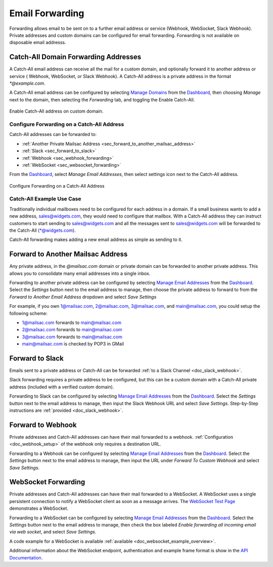 .. _Dashboard: https://mailsac.com/dashboard
.. _`Manage Email Addresses`: http://mailsac.com/addresses
.. _`Manage Domains`: http://mailsac.com/domains

.. _doc_forwarding:

Email Forwarding
================

Forwarding allows email to be sent on to a further email address or
service (Webhook, WebSocket, Slack Webhook). Private addresses and custom
domains can be configured for email forwarding. Forwarding is not available on
disposable email addresss.

Catch-All Domain Forwarding Addresses
-------------------------------------

A Catch-All email address can receive all the mail for
a custom domain, and optionally forward it to another address or service (
Webhook, WebSocket, or Slack Webhook). A Catch-All address is a private address
in the format `*@example.com`.

A Catch-All email address can be configured by selecting `Manage Domains`_ from
the Dashboard_, then choosing *Manage* next to the domain, then selecting
the *Forwarding* tab, and toggling the Enable Catch-All.

.. figure:: enable_catch_all.png
     :align: center
     :width: 400px

     Enable Catch-All address on custom domain.

Configure Forwarding on a Catch-All Address
^^^^^^^^^^^^^^^^^^^^^^^^^^^^^^^^^^^^^^^^^^^

Catch-All addresses can be forwarded to:

- :ref:`Another Private Mailsac Address <sec_forward_to_another_mailsac_address>`
- :ref:`Slack <sec_forward_to_slack>`
- :ref:`Webhook <sec_webhook_forwarding>`
- :ref:`WebSocket <sec_websocket_forwarding>`

From the Dashboard_, select `Manage Email Addresses`, then select settings
icon next to the Catch-All address. 

.. figure:: catch-all_forwarding_settings.png
    :align: center
    :width: 400px

    Configure Forwarding on a Catch-All Address

Catch-All Example Use Case
^^^^^^^^^^^^^^^^^^^^^^^^^^

Traditionally individual mailboxes need to be configured
for each address in a domain. If a small business wants to add a new address,
sales@widgets.com, they would need to configure that mailbox. With a Catch-All
address they can instruct customers to start sending to sales@widgets.com and
all the messages sent to sales@widgets.com will be forwarded to the Catch-All
(\*@widgets.com).

Catch-All forwarding makes adding a new email address as simple as sending to
it.

.. _sec_forward_to_another_mailsac_address:

Forward to Another Mailsac Address
----------------------------------

Any private address, in the *@mailsac.com* domain or private domain can be
forwarded to another private address. This allows you to consolidate many email
addresses into a single inbox.

Forwarding to another private address can be configured by selecting
`Manage Email Addresses`_ from the Dashboard_. Select the *Settings* button
next to the email address to manage, then choose the private address to forward
to from the *Forward to Another Email Address* dropdown and select *Save
Settings*

For example, if you own 1@mailsac.com, 2@mailsac.com, 3@mailsac.com, and
main@mailsac.com, you could setup the following scheme:

* 1@mailsac.com forwards to main@mailsac.com
* 2@mailsac.com forwards to main@mailsac.com
* 3@mailsac.com forwards to main@mailsac.com
* main@mailsac.com is checked by POP3 in GMail

.. _sec_forward_to_slack:

Forward to Slack
----------------

Emails sent to a private address or Catch-All can be forwarded
:ref:`to a Slack Channel <doc_slack_webhook>`.

Slack forwarding requires a private address to be configured, but this can be
a custom domain with a Catch-All private address (included with a verified
custom domain).

Forwarding to Slack can be configured by selecting `Manage Email Addresses`_
from the Dashboard_. Select the *Settings* button next to the email address to
manage, then input the Slack Webhook URL and select *Save Settings*.
Step-by-Step instructions are :ref:`provided <doc_slack_webhook>`.

.. _sec_webhook_forwarding:

Forward to Webhook
------------------

Private addresses and Catch-All addresses can have their mail forwarded to a
webhook. :ref:`Configuration <doc_webhook_setup>` of the webhook only requires
a destination URL.

Forwarding to a Webhook can be configured by selecting `Manage Email Addresses`_
from the Dashboard_. Select the *Settings* button next to the email address to
manage, then input the URL under *Forward To Custom Webhook* and select *Save
Settings*.

.. _sec_websocket_forwarding:

WebSocket Forwarding
--------------------

Private addresses and Catch-All addresses can have their mail forwarded to a
WebSocket. A WebSocket uses a single persistent connection to notify a WebSocket
client as soon as a message arrives. The `WebSocket Test Page
<https://sock.mailsac.com>`_ demonstrates a WebSocket.

Forwarding to a WebSocket can be configured by selecting
`Manage Email Addresses`_ from the Dashboard_. Select the *Settings* button next
to the email address to manage, then check the box labeled *Enable forwarding
all incoming email via web socket*, and select *Save Settings*.

A code example for a WebSocket is available :ref:`available
<doc_websocket_example_overview>`.

Additional information about the WebSocket endpoint, authentication and example
frame format is show in the `API Documentation
<https://mailsac.com/docs/api/#web-socket-api>`_.
